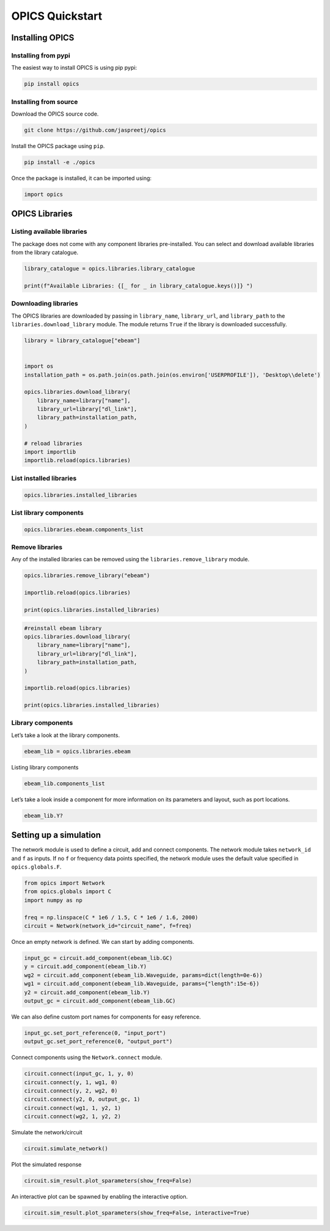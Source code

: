 OPICS Quickstart
================

Installing OPICS
----------------

Installing from pypi
~~~~~~~~~~~~~~~~~~~~

The easiest way to install OPICS is using pip pypi:

.. code:: console


   pip install opics

Installing from source
~~~~~~~~~~~~~~~~~~~~~~

Download the OPICS source code.

.. code:: console


   git clone https://github.com/jaspreetj/opics

Install the OPICS package using ``pip``.

.. code:: console


   pip install -e ./opics

Once the package is installed, it can be imported using:

.. code:: ipython3

    import opics

OPICS Libraries
---------------

Listing available libraries
~~~~~~~~~~~~~~~~~~~~~~~~~~~

The package does not come with any component libraries pre-installed.
You can select and download available libraries from the library
catalogue.

.. code:: ipython3

    library_catalogue = opics.libraries.library_catalogue
    
    print(f"Available Libraries: {[_ for _ in library_catalogue.keys()]} ")

Downloading libraries
~~~~~~~~~~~~~~~~~~~~~

The OPICS libraries are downloaded by passing in ``library_name``,
``library_url``, and ``library_path`` to the
``libraries.download_library`` module. The module returns ``True`` if
the library is downloaded successfully.

.. code:: ipython3

    library = library_catalogue["ebeam"]
    
    
    import os
    installation_path = os.path.join(os.path.join(os.environ['USERPROFILE']), 'Desktop\\delete') 
    
    opics.libraries.download_library(
        library_name=library["name"],
        library_url=library["dl_link"],
        library_path=installation_path,
    )
    
    # reload libraries
    import importlib
    importlib.reload(opics.libraries)

List installed libraries
~~~~~~~~~~~~~~~~~~~~~~~~

.. code:: ipython3

    opics.libraries.installed_libraries

List library components
~~~~~~~~~~~~~~~~~~~~~~~

.. code:: ipython3

    opics.libraries.ebeam.components_list

Remove libraries
~~~~~~~~~~~~~~~~

Any of the installed libraries can be removed using the
``libraries.remove_library`` module.

.. code:: ipython3

    opics.libraries.remove_library("ebeam")
    
    importlib.reload(opics.libraries)
    
    print(opics.libraries.installed_libraries)

.. code:: ipython3

    #reinstall ebeam library
    opics.libraries.download_library(
        library_name=library["name"],
        library_url=library["dl_link"],
        library_path=installation_path,
    )
    
    importlib.reload(opics.libraries)
    
    print(opics.libraries.installed_libraries)

Library components
~~~~~~~~~~~~~~~~~~

Let’s take a look at the library components.

.. code:: ipython3

    ebeam_lib = opics.libraries.ebeam

Listing library components

.. code:: ipython3

    ebeam_lib.components_list

Let’s take a look inside a component for more information on its
parameters and layout, such as port locations.

.. code:: ipython3

    ebeam_lib.Y?

Setting up a simulation
-----------------------

The network module is used to define a circuit, add and connect
components. The network module takes ``network_id`` and ``f`` as inputs.
If no ``f`` or frequency data points specified, the network module uses
the default value specified in ``opics.globals.F``.

.. code:: ipython3

    from opics import Network
    from opics.globals import C
    import numpy as np
    
    freq = np.linspace(C * 1e6 / 1.5, C * 1e6 / 1.6, 2000)
    circuit = Network(network_id="circuit_name", f=freq)

Once an empty network is defined. We can start by adding components.

.. code:: ipython3

    input_gc = circuit.add_component(ebeam_lib.GC)
    y = circuit.add_component(ebeam_lib.Y)
    wg2 = circuit.add_component(ebeam_lib.Waveguide, params=dict(length=0e-6))
    wg1 = circuit.add_component(ebeam_lib.Waveguide, params={"length":15e-6})
    y2 = circuit.add_component(ebeam_lib.Y)
    output_gc = circuit.add_component(ebeam_lib.GC)

We can also define custom port names for components for easy reference.

.. code:: ipython3

    input_gc.set_port_reference(0, "input_port")
    output_gc.set_port_reference(0, "output_port")

Connect components using the ``Network.connect`` module.

.. code:: ipython3

    circuit.connect(input_gc, 1, y, 0)
    circuit.connect(y, 1, wg1, 0)
    circuit.connect(y, 2, wg2, 0)
    circuit.connect(y2, 0, output_gc, 1)
    circuit.connect(wg1, 1, y2, 1)
    circuit.connect(wg2, 1, y2, 2)

Simulate the network/circuit

.. code:: ipython3

    circuit.simulate_network()

Plot the simulated response

.. code:: ipython3

    circuit.sim_result.plot_sparameters(show_freq=False)

An interactive plot can be spawned by enabling the interactive option.

.. code:: ipython3

    circuit.sim_result.plot_sparameters(show_freq=False, interactive=True)
